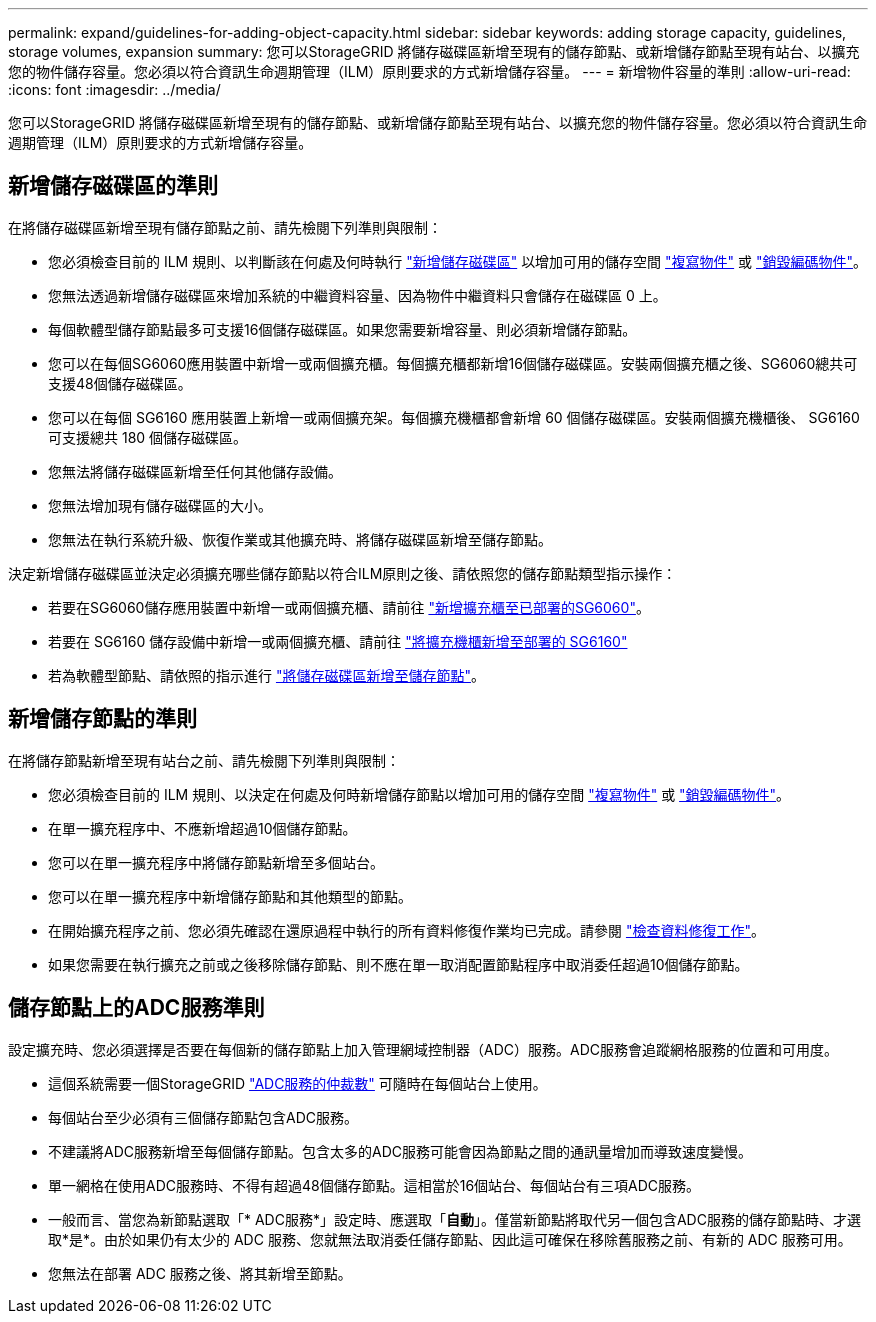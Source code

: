 ---
permalink: expand/guidelines-for-adding-object-capacity.html 
sidebar: sidebar 
keywords: adding storage capacity, guidelines, storage volumes, expansion 
summary: 您可以StorageGRID 將儲存磁碟區新增至現有的儲存節點、或新增儲存節點至現有站台、以擴充您的物件儲存容量。您必須以符合資訊生命週期管理（ILM）原則要求的方式新增儲存容量。 
---
= 新增物件容量的準則
:allow-uri-read: 
:icons: font
:imagesdir: ../media/


[role="lead"]
您可以StorageGRID 將儲存磁碟區新增至現有的儲存節點、或新增儲存節點至現有站台、以擴充您的物件儲存容量。您必須以符合資訊生命週期管理（ILM）原則要求的方式新增儲存容量。



== 新增儲存磁碟區的準則

在將儲存磁碟區新增至現有儲存節點之前、請先檢閱下列準則與限制：

* 您必須檢查目前的 ILM 規則、以判斷該在何處及何時執行 link:../expand/adding-storage-volumes-to-storage-nodes.html["新增儲存磁碟區"] 以增加可用的儲存空間 link:../ilm/what-replication-is.html["複寫物件"] 或 link:../ilm/what-erasure-coding-schemes-are.html["銷毀編碼物件"]。
* 您無法透過新增儲存磁碟區來增加系統的中繼資料容量、因為物件中繼資料只會儲存在磁碟區 0 上。
* 每個軟體型儲存節點最多可支援16個儲存磁碟區。如果您需要新增容量、則必須新增儲存節點。
* 您可以在每個SG6060應用裝置中新增一或兩個擴充櫃。每個擴充櫃都新增16個儲存磁碟區。安裝兩個擴充櫃之後、SG6060總共可支援48個儲存磁碟區。
* 您可以在每個 SG6160 應用裝置上新增一或兩個擴充架。每個擴充機櫃都會新增 60 個儲存磁碟區。安裝兩個擴充機櫃後、 SG6160 可支援總共 180 個儲存磁碟區。
* 您無法將儲存磁碟區新增至任何其他儲存設備。
* 您無法增加現有儲存磁碟區的大小。
* 您無法在執行系統升級、恢復作業或其他擴充時、將儲存磁碟區新增至儲存節點。


決定新增儲存磁碟區並決定必須擴充哪些儲存節點以符合ILM原則之後、請依照您的儲存節點類型指示操作：

* 若要在SG6060儲存應用裝置中新增一或兩個擴充櫃、請前往 https://docs.netapp.com/us-en/storagegrid-appliances/sg6000/adding-expansion-shelf-to-deployed-sg6060.html["新增擴充櫃至已部署的SG6060"^]。
* 若要在 SG6160 儲存設備中新增一或兩個擴充櫃、請前往 https://docs.netapp.com/us-en/storagegrid-appliances/sg6100/adding-expansion-shelf-to-deployed-sg6160.html["將擴充機櫃新增至部署的 SG6160"^]
* 若為軟體型節點、請依照的指示進行
link:adding-storage-volumes-to-storage-nodes.html["將儲存磁碟區新增至儲存節點"]。




== 新增儲存節點的準則

在將儲存節點新增至現有站台之前、請先檢閱下列準則與限制：

* 您必須檢查目前的 ILM 規則、以決定在何處及何時新增儲存節點以增加可用的儲存空間 link:../ilm/what-replication-is.html["複寫物件"] 或 link:../ilm/what-erasure-coding-schemes-are.html["銷毀編碼物件"]。
* 在單一擴充程序中、不應新增超過10個儲存節點。
* 您可以在單一擴充程序中將儲存節點新增至多個站台。
* 您可以在單一擴充程序中新增儲存節點和其他類型的節點。
* 在開始擴充程序之前、您必須先確認在還原過程中執行的所有資料修復作業均已完成。請參閱 link:../maintain/checking-data-repair-jobs.html["檢查資料修復工作"]。
* 如果您需要在執行擴充之前或之後移除儲存節點、則不應在單一取消配置節點程序中取消委任超過10個儲存節點。




== 儲存節點上的ADC服務準則

設定擴充時、您必須選擇是否要在每個新的儲存節點上加入管理網域控制器（ADC）服務。ADC服務會追蹤網格服務的位置和可用度。

* 這個系統需要一個StorageGRID link:../maintain/understanding-adc-service-quorum.html["ADC服務的仲裁數"] 可隨時在每個站台上使用。
* 每個站台至少必須有三個儲存節點包含ADC服務。
* 不建議將ADC服務新增至每個儲存節點。包含太多的ADC服務可能會因為節點之間的通訊量增加而導致速度變慢。
* 單一網格在使用ADC服務時、不得有超過48個儲存節點。這相當於16個站台、每個站台有三項ADC服務。
* 一般而言、當您為新節點選取「* ADC服務*」設定時、應選取「*自動*」。僅當新節點將取代另一個包含ADC服務的儲存節點時、才選取*是*。由於如果仍有太少的 ADC 服務、您就無法取消委任儲存節點、因此這可確保在移除舊服務之前、有新的 ADC 服務可用。
* 您無法在部署 ADC 服務之後、將其新增至節點。

